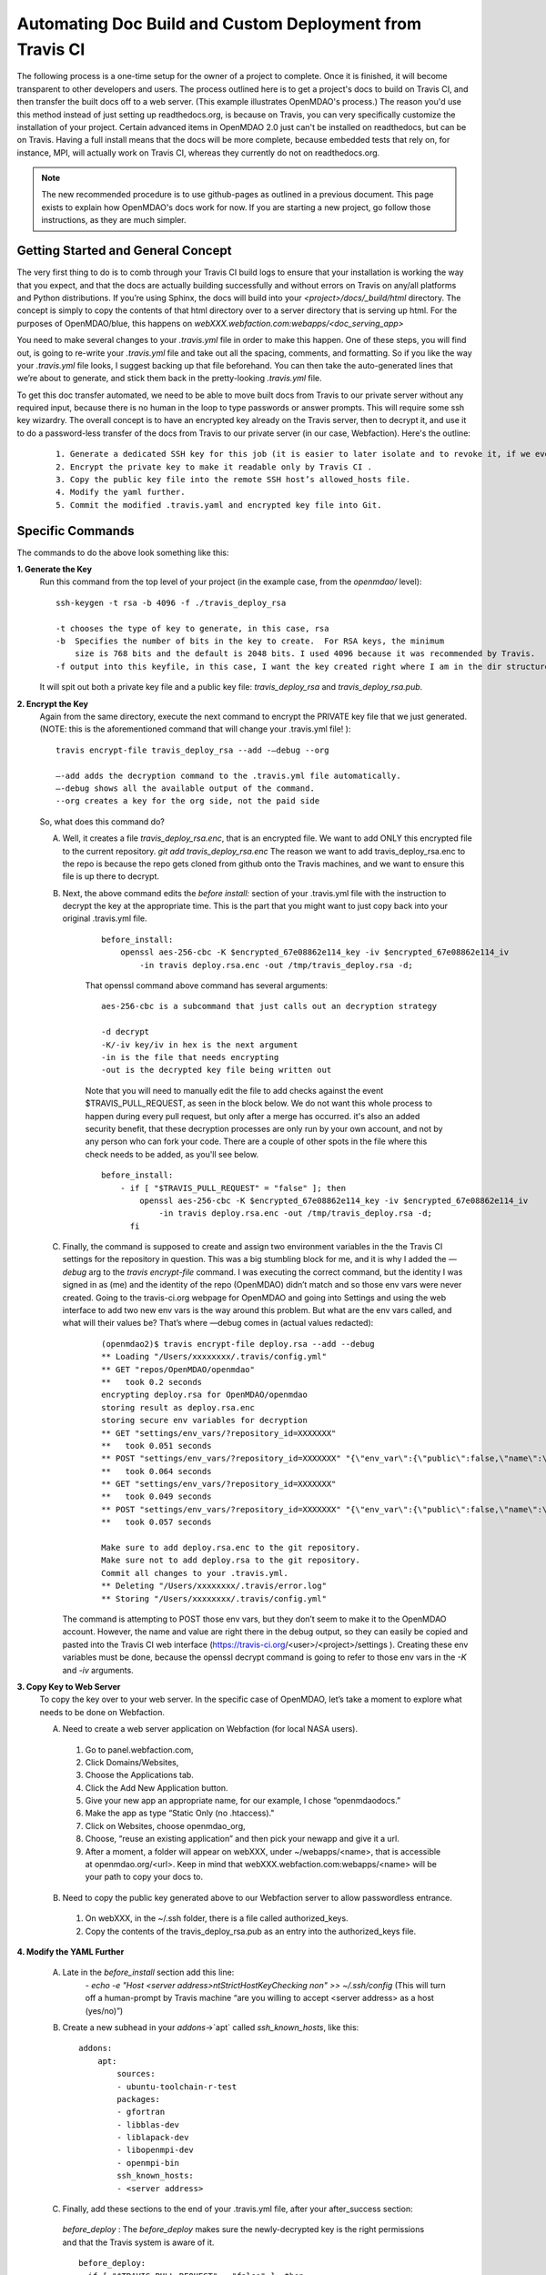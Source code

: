 Automating Doc Build and Custom Deployment from Travis CI
=========================================================

The following process is a one-time setup for the owner of a project to complete.  Once it is finished, it will become
transparent to other developers and users. The process outlined here is to get a project's docs to build on Travis CI, and then
transfer the built docs off to a web server. (This example illustrates OpenMDAO's process.)
The reason you'd use this method instead of just setting up readthedocs.org, is because on Travis, you can very specifically
customize the installation of your project.  Certain advanced items in OpenMDAO 2.0 just can't be installed on readthedocs, but can be on Travis.
Having a full install means that the docs will be more complete, because embedded tests that rely on, for instance, MPI, will actually work on Travis CI,
whereas they currently do not on readthedocs.org.

.. note::
    The new recommended procedure is to use github-pages as outlined in a previous document. This page exists to explain how OpenMDAO's docs work for now. If you are
    starting a new project, go follow those instructions, as they are much simpler.

Getting Started and General Concept
-----------------------------------

The very first thing to do is to comb through your Travis CI build logs to ensure that your installation is
working the way that you expect, and that the docs are actually building successfully and
without errors on Travis on any/all platforms and Python distributions. If you’re using Sphinx, the docs will build into
your `<project>/docs/_build/html` directory. The concept is simply to copy the contents of that html directory over to a
server directory that is serving up html.  For the purposes of OpenMDAO/blue, this happens on `webXXX.webfaction.com:webapps/<doc_serving_app>`

You need to make several changes to your `.travis.yml` file in order to make this happen.
One of these steps, you will find out, is going to re-write your `.travis.yml` file and take out all the spacing,
comments, and formatting. So if you like the way your `.travis.yml` file looks, I suggest backing up that file beforehand.
You can then take the auto-generated lines that we’re about to generate, and stick them back in the pretty-looking `.travis.yml` file.

To get this doc transfer automated, we need to be able to move built docs from Travis to our private server without any required input,
because there is no human in the loop to type passwords or answer prompts.  This will require some ssh key wizardry.
The overall concept is to have an encrypted key already on the Travis server, then to decrypt it, and use it to do a
password-less transfer of the docs from Travis to our private server (in our case, Webfaction).  Here's the outline:

    ::

	1. Generate a dedicated SSH key for this job (it is easier to later isolate and to revoke it, if we ever must).
	2. Encrypt the private key to make it readable only by Travis CI .
	3. Copy the public key file into the remote SSH host’s allowed_hosts file.
	4. Modify the yaml further.
	5. Commit the modified .travis.yaml and encrypted key file into Git.




Specific Commands
-----------------

The commands to do the above look something like this:

**1. Generate the Key**
    Run this command from the top level of your project (in the example case, from the `openmdao/` level):

    ::

        ssh-keygen -t rsa -b 4096 -f ./travis_deploy_rsa

        -t chooses the type of key to generate, in this case, rsa
        -b  Specifies the number of bits in the key to create.  For RSA keys, the minimum
            size is 768 bits and the default is 2048 bits. I used 4096 because it was recommended by Travis.
        -f output into this keyfile, in this case, I want the key created right where I am in the dir structure.

    It will spit out both a private key file and a public key file: `travis_deploy_rsa` and `travis_deploy_rsa.pub`.

**2. Encrypt the Key**
    Again from the same directory, execute the next command to encrypt the PRIVATE key file that we just generated.
    (NOTE: this is the aforementioned command that will change your .travis.yml file! ):

    ::

        travis encrypt-file travis_deploy_rsa --add -—debug --org

        —-add adds the decryption command to the .travis.yml file automatically.
        —-debug shows all the available output of the command.
        --org creates a key for the org side, not the paid side

    So, what does this command do?

    A. Well, it creates a file `travis_deploy_rsa.enc`, that is an encrypted file. We want to add ONLY this encrypted file to the current repository.  `git add travis_deploy_rsa.enc`  The reason we want to add travis_deploy_rsa.enc to the repo is because the repo gets cloned from github onto the Travis machines, and we want to ensure this file is up there to decrypt.

    B. Next, the above command edits the  `before install:` section of your .travis.yml file with the instruction to decrypt the key at the appropriate time. This is the part that you might want to just copy back into your original .travis.yml file.

        ::

            before_install:
                openssl aes-256-cbc -K $encrypted_67e08862e114_key -iv $encrypted_67e08862e114_iv
                    -in travis deploy.rsa.enc -out /tmp/travis_deploy.rsa -d;


        That openssl command above command has several arguments:

        ::

            aes-256-cbc is a subcommand that just calls out an decryption strategy

            -d decrypt
            -K/-iv key/iv in hex is the next argument
            -in is the file that needs encrypting
            -out is the decrypted key file being written out


        Note that you will need to manually edit the file to add checks against the event $TRAVIS_PULL_REQUEST, as seen in the block below.
        We do not want this whole process to happen during every pull request, but only after a merge has occurred.
        it's also an added security benefit, that these decryption processes are only run by your own account, and not by any person who can fork your code.
        There are a couple of other spots in the file where this check needs to be added, as you'll see below.

        ::

            before_install:
                - if [ "$TRAVIS_PULL_REQUEST" = "false" ]; then
                    openssl aes-256-cbc -K $encrypted_67e08862e114_key -iv $encrypted_67e08862e114_iv
                        -in travis deploy.rsa.enc -out /tmp/travis_deploy.rsa -d;
                  fi

    C. Finally, the command is supposed to create and assign two environment variables in the the Travis CI settings for the repository in question.  This was a big stumbling block for me, and it is why I added the `—debug` arg to the `travis encrypt-file` command.
       I was executing the correct command, but the identity I was signed in as (me) and the identity of the repo (OpenMDAO) didn’t match and so those env vars were never created.  Going to the travis-ci.org webpage for OpenMDAO and going into Settings and using
       the web interface to add two new env vars is the way around this problem.  But what are the env vars called, and what will their values be?  That’s where —debug comes in (actual values redacted):

        ::

            (openmdao2)$ travis encrypt-file deploy.rsa --add --debug
            ** Loading "/Users/xxxxxxxx/.travis/config.yml"
            ** GET "repos/OpenMDAO/openmdao"
            **   took 0.2 seconds
            encrypting deploy.rsa for OpenMDAO/openmdao
            storing result as deploy.rsa.enc
            storing secure env variables for decryption
            ** GET "settings/env_vars/?repository_id=XXXXXXX"
            **   took 0.051 seconds
            ** POST "settings/env_vars/?repository_id=XXXXXXX" "{\"env_var\":{\"public\":false,\"name\":\"encrypted_67eXXXXXXXXX_key\",\"value\":\"?????????????????????????????\"}}"
            **   took 0.064 seconds
            ** GET "settings/env_vars/?repository_id=XXXXXXX"
            **   took 0.049 seconds
            ** POST "settings/env_vars/?repository_id=XXXXXXX" "{\"env_var\":{\"public\":false,\"name\":\"encrypted_67eXXXXXXXXX_iv\",\"value\":\"??????????????????????????????\"}}"
            **   took 0.057 seconds

            Make sure to add deploy.rsa.enc to the git repository.
            Make sure not to add deploy.rsa to the git repository.
            Commit all changes to your .travis.yml.
            ** Deleting "/Users/xxxxxxxx/.travis/error.log"
            ** Storing "/Users/xxxxxxxx/.travis/config.yml"


       The command is attempting to POST those env vars, but they don’t seem to make it to the OpenMDAO account.
       However, the name and value are right there in the debug output, so they can easily be copied and pasted into the Travis CI web
       interface (https://travis-ci.org/<user>/<project>/settings ). Creating these env variables must be done, because the
       openssl decrypt command is going to refer to those env vars in the `-K` and `-iv` arguments.


**3. Copy Key to Web Server**
    To copy the key over to your web server.  In the specific case of OpenMDAO, let’s take a moment to explore what needs to be done on Webfaction.

    A. Need to create a web server application on Webfaction (for local NASA users).

     1. Go to panel.webfaction.com,
     2. Click Domains/Websites,
     3. Choose the Applications tab.
     4. Click the Add New Application button.
     5. Give your new app an appropriate name, for our example, I chose “openmdaodocs.”
     6. Make the app as type “Static Only (no .htaccess)."
     7. Click on Websites, choose openmdao_org,
     8. Choose, “reuse an existing application” and then pick your newapp and give it a url.
     9. After a moment, a folder will appear on webXXX, under ~/webapps/<name>, that is accessible at openmdao.org/<url>. Keep in mind that webXXX.webfaction.com:webapps/<name> will be your path to copy your docs to.

    B. Need to copy the public key generated above to our Webfaction server to allow passwordless entrance.

     1. On webXXX, in the ~/.ssh folder, there is a file called authorized_keys.
     2. Copy the contents of the travis_deploy_rsa.pub as an entry into the authorized_keys file.

**4. Modify the YAML Further**

   A. Late in the `before_install` section add this line:
        `- echo -e "Host <server address>\n\tStrictHostKeyChecking no\n" >> ~/.ssh/config`
        (This will turn off a human-prompt by Travis machine “are you willing to accept <server address> as a host (yes/no)”)

   B. Create a new subhead in your `addons`->`apt` called `ssh_known_hosts`, like this:

     ::

        addons:
            apt:
                sources:
                - ubuntu-toolchain-r-test
                packages:
                - gfortran
                - libblas-dev
                - liblapack-dev
                - libopenmpi-dev
                - openmpi-bin
                ssh_known_hosts:
                - <server address>


   C. Finally, add these sections to the end of your .travis.yml file, after your after_success section:

    `before_deploy` : The `before_deploy` makes sure the newly-decrypted key is the right permissions and that the Travis system is aware of it.

    ::

        before_deploy:
        - if [ "$TRAVIS_PULL_REQUEST" = "false" ]; then
            eval "$(ssh-agent -s)";
            chmod 600 /tmp/deploy.rsa;
            ssh-add /tmp/deploy.rsa;
          fi

    `deploy` is focused on actually transferring the docs.  Note there is a logic check that makes sure the doc copy only happens on ONE machine (don’t want 4 machines racing to rsync docs!), and only on a certain branch, and only after success.

    ::

        deploy:
          provider: script
          skip_cleanup: true
          script:
            - if [ "$TRAVIS_PULL_REQUEST" = "false" ]; then
                - if [ "$MPI" ] && [ "$PY" = "3.4" ]; then
                    cd openmdao/docs;
                    rsync -r --delete-after -v _build/html/* <username>@<server address>:webapps/openmdaodocs;
                  fi
              fi
          on:
            branch: master

**5. Commit the .travis.yml file and encrypted key file into Git**

    You have now heavily edited your .travis.yml, and created an encrypted key locally.  `git add` the encrypted key (.enc) file to your repository.
    Once you're done with everything and it all works, you should move or discard the private and public key files to make sure they do not end up in your repository.
    A quick `git commit` should finish things up.  Your pull request to enable automation should be only those two files.
    The remainder of the work was done in the travis-ci.org settings and on your web server.  Once this pull request is accepted to your
    repository, you should be able to check the logs to make sure it's working.  And of course, seeing new documentation transferred up on your web server is all the
    proof you need that things are working.